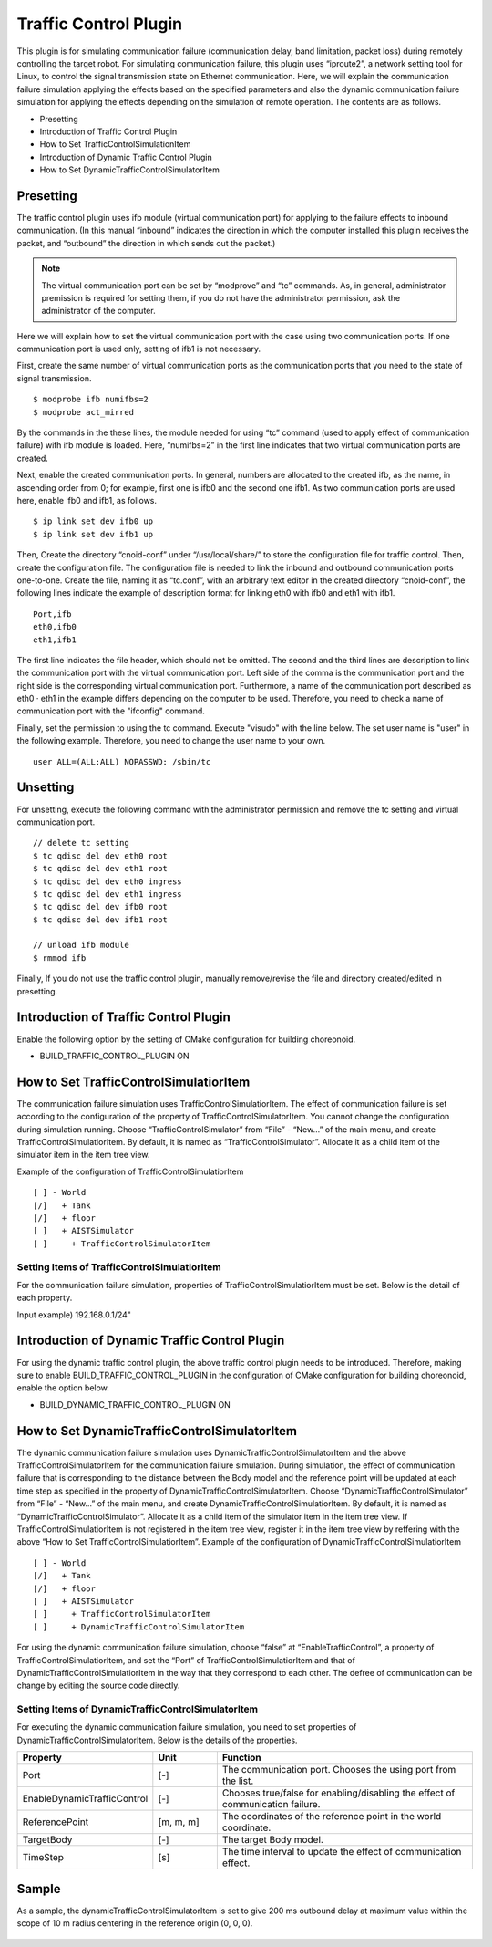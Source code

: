 
Traffic Control Plugin
======================
This plugin is for simulating communication failure (communication delay, band limitation, packet loss) during remotely controlling the target robot. For simulating communication failure, this plugin uses “iproute2”, a network setting tool for Linux, to control the signal transmission state on Ethernet communication. Here, we will explain the communication failure simulation applying the effects based on the specified parameters and also the dynamic communication failure simulation for applying the effects depending on the simulation of remote operation. The contents are as follows.

* Presetting
* Introduction of Traffic Control Plugin
* How to Set  TrafficControlSimulationItem
* Introduction of Dynamic Traffic Control Plugin
* How to Set  DynamicTrafficControlSimulatorItem

Presetting
----------
The traffic control plugin uses ifb module (virtual communication port) for applying to the failure effects to inbound communication. (In this manual “inbound” indicates the direction in which the computer installed this plugin receives the packet, and “outbound” the direction in which sends out the packet.) 

.. note:: The virtual communication port can be set by “modprove” and “tc” commands. As, in general, administrator premission is required for setting them, if you do not have the administrator permission, ask the administrator of the computer.

Here we will explain how to set the virtual communication port with the case using two communication ports.  If one communication port is used only, setting of ifb1 is not necessary.

First, create the same number of virtual communication ports as the communication ports that you need to the state of signal transmission.  ::

 $ modprobe ifb numifbs=2
 $ modprobe act_mirred

By the commands in the these lines, the module needed for using “tc” command (used to apply effect of communication failure) with ifb module is loaded. Here, “numifbs=2” in the first line indicates that two virtual communication ports are created.

Next, enable the created communication ports. In general, numbers are allocated to the created ifb, as the name, in ascending order from 0; for example, first one is ifb0 and the second one ifb1. As two communication ports are used here, enable ifb0 and ifb1, as follows. ::

 $ ip link set dev ifb0 up
 $ ip link set dev ifb1 up

Then, Create the directory “cnoid-conf” under “/usr/local/share/” to store the configuration file for traffic control. Then, create the configuration file. The configuration file is needed to link the inbound and outbound communication ports one-to-one. Create the file, naming it as “tc.conf”, with an arbitrary text editor in the created directory “cnoid-conf”, the following lines indicate the example of description format for linking eth0 with ifb0 and eth1 with ifb1.  ::

 Port,ifb
 eth0,ifb0
 eth1,ifb1

The first line indicates the file header, which should not be omitted. The second and the third lines are description to link the communication port with the virtual communication port. Left side of the comma is the communication port and the right side is the corresponding virtual communication port. Furthermore,  a name of the communication port described as eth0 · eth1 in the example differs depending on the computer to be used. Therefore, you need to check a name of communication port with the "ifconfig" command.

Finally, set the permission to using the tc command. Execute "visudo" with the line below. The set user name is "user" in the following example. Therefore, you need to change the user name to your own. ::

 user ALL=(ALL:ALL) NOPASSWD: /sbin/tc

Unsetting
---------
For unsetting, execute the following command with the administrator permission and remove the tc setting and virtual communication port. ::
 
 // delete tc setting
 $ tc qdisc del dev eth0 root
 $ tc qdisc del dev eth1 root
 $ tc qdisc del dev eth0 ingress
 $ tc qdisc del dev eth1 ingress
 $ tc qdisc del dev ifb0 root
 $ tc qdisc del dev ifb1 root

 // unload ifb module
 $ rmmod ifb

Finally, If you do not use the traffic control plugin, manually remove/revise the file and directory created/edited in presetting. 

Introduction of Traffic Control Plugin
--------------------------------------
Enable the following option by the setting of CMake configuration for building choreonoid.

* BUILD_TRAFFIC_CONTROL_PLUGIN ON

How to Set TrafficControlSimulatiorItem
---------------------------------------
The communication failure simulation uses  TrafficControlSimulatiorItem. The effect of communication failure is set according to the configuration of the property of TrafficControlSimulatorItem. You cannot change the configuration during simulation running. Choose “TrafficControlSimulator” from “File” - “New...” of the main menu, and create TrafficControlSimulatiorItem. By default, it is named as “TrafficControlSimulator”. Allocate it as a child item of the simulator item in the item tree view.

Example of the configuration of TrafficControlSimulatiorItem ::

 [ ] - World
 [/]   + Tank
 [/]   + floor
 [ ]   + AISTSimulator
 [ ]     + TrafficControlSimulatorItem

Setting Items of TrafficControlSimulatiorItem
^^^^^^^^^^^^^^^^^^^^^^^^^^^^^^^^^^^^^^^^^^^^^
For the communication failure simulation, properties of TrafficControlSimulatiorItem must be set. Below is the detail of each property.

.. csv-table::
    :header: "Property", "Unit", "Function"
    :widths: 16, 8, 32

    "EnableTrafficControl", "[-]", "Chooses true/false for enabling/disabling the effect of communication failure."
    "Port", "[-]", "The communication port. Chooses the using port from the list."
    "InboundDelay", "[ms]", "The tiem delay value applied to inbound communication. In the case of setting 0, it is set no time delay."
    "InboundBandWidth", "[kbit/s]", "The upper limit of the communication speed applied to inbound communication. In the case of 0, it is not set."
    "InboundLoss", "[%]", "The rate of packet loss applied to the inbound communication. In the case of 0, it is not set."
    "OutboundDelay", "[ms]", "The time delay value applied to outbound communication. In the case of 0, it is not set."
    "OutboundBandWidth", "[kbit/s]", "The upper limit of the communication speed applied to outbound communication. In the case of 0, it is not set."
    "OutboundLoss", "[%]", "The rate of packet loss applied to the outbound communication. In the case of 0, it is not set."
    "IP Address", "[-]", "The IP address and the subnet mask of the computer, the communication destination to which the effect of communication failure is applied. If you do not specify a computer or network, this setting is not necessary. In that case, the effect of communication failure is applied to all the packets passing through the communication port specified by “Port”. 
Input example) 192.168.0.1/24"

Introduction of Dynamic Traffic Control Plugin
----------------------------------------------
For using the dynamic traffic control plugin, the above traffic control plugin needs to be introduced. Therefore, making sure to enable BUILD_TRAFFIC_CONTROL_PLUGIN in the configuration of CMake configuration for building choreonoid, enable the option below.

* BUILD_DYNAMIC_TRAFFIC_CONTROL_PLUGIN ON

How to Set DynamicTrafficControlSimulatorItem
---------------------------------------------
The dynamic communication failure simulation uses  DynamicTrafficControlSimulatorItem and the above  TrafficControlSimulatorItem for the communication failure simulation. During simulation, the effect of communication failure that is corresponding to the distance between the Body model and the reference point will be updated at each time step as specified in the property of DynamicTrafficControlSimulatorItem.
Choose “DynamicTrafficControlSimulator” from “File” - “New...” of the main menu, and create  DynamicTrafficControlSimulatiorItem. By default, it is named as “DynamicTrafficControlSimulator”. Allocate it as a child item of the simulator item in the item tree view. If  TrafficControlSimulatiorItem is not registered in the item tree view, register it in the item tree view by reffering with the above “How to Set TrafficControlSimulatiorItem”.
Example of the configuration of DynamicTrafficControlSimulatiorItem ::

 [ ] - World
 [/]   + Tank
 [/]   + floor
 [ ]   + AISTSimulator
 [ ]     + TrafficControlSimulatorItem
 [ ]     + DynamicTrafficControlSimulatorItem

For using the dynamic communication failure simulation, choose “false” at “EnableTrafficControl”, a property of TrafficControlSimulatiorItem, and set the “Port” of TrafficControlSimulatiorItem and that of DynamicTrafficControlSimulatiorItem in the way that they correspond to each other. The defree of communication can be change by editing the source code directly.

Setting Items of DynamicTrafficControlSimulatorItem
^^^^^^^^^^^^^^^^^^^^^^^^^^^^^^^^^^^^^^^^^^^^^^^^^^^
For executing the dynamic communication failure simulation, you need to set properties of  DynamicTrafficControlSimulatorItem. Below is the details of the properties.

.. csv-table::
    :header: "Property", "Unit", "Function"
    :widths: 16, 8, 32

    "Port", "[-]", "The communication port. Chooses the using port from the list."
    "EnableDynamicTrafficControl", "[-]", "Chooses true/false for enabling/disabling the effect of communication failure."
    "ReferencePoint", "[m, m, m]", "The coordinates of the reference point in the world coordinate. "
    "TargetBody", "[-]", "The target Body model."
    "TimeStep", "[s]", "The time interval to update the effect of communication effect."

Sample
------
As a sample, the dynamicTrafficControlSimulatorItem is set to give 200 ms outbound delay at maximum value within the scope of 10 m radius centering in the reference origin (0, 0, 0).  

.. figure:: image/image1.png

